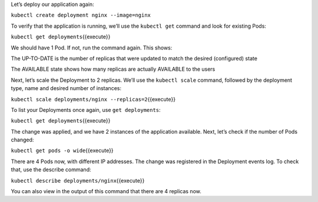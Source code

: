 Let’s deploy our application again:

``kubectl create deployment nginx --image=nginx``

To verify that the application is running, we’ll use the ``kubectl get`` command and look for existing
Pods:

``kubectl get deployments``\ {{execute}}

We should have 1 Pod. If not, run the command again. This shows:

The UP-TO-DATE is the number of replicas that were updated to match the
desired (configured) state

The AVAILABLE state shows how many replicas are actually AVAILABLE to
the users

Next, let’s scale the Deployment to 2 replicas. We’ll use the
``kubectl scale`` command, followed by the deployment type, name and
desired number of instances:

``kubectl scale deployments/nginx --replicas=2``\ {{execute}}

To list your Deployments once again, use ``get deployments``:

``kubectl get deployments``\ {{execute}}

The change was applied, and we have 2 instances of the application
available. Next, let’s check if the number of Pods changed:

``kubectl get pods -o wide``\ {{execute}}

There are 4 Pods now, with different IP addresses. The change was
registered in the Deployment events log. To check that, use the describe
command:

``kubectl describe deployments/nginx``\ {{execute}}

You can also view in the output of this command that there are 4
replicas now.
